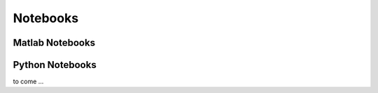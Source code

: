 =============
Notebooks
=============


Matlab Notebooks
================

.. nbgallery::
   notebooks_matlab/matlab_ex_daugaard
   notebooks_matlab/matlab_ex_daugaard_post


Python Notebooks
================
to come ...